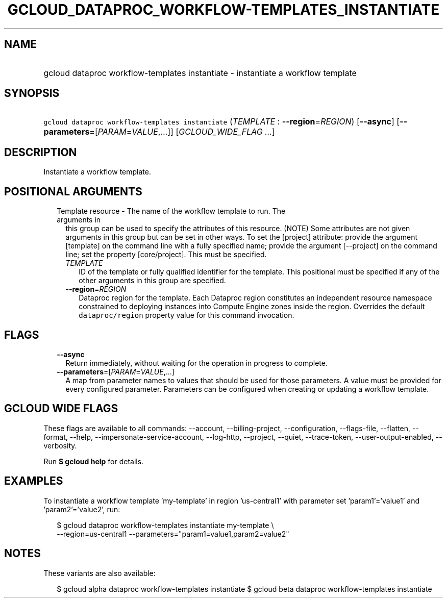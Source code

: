 
.TH "GCLOUD_DATAPROC_WORKFLOW\-TEMPLATES_INSTANTIATE" 1



.SH "NAME"
.HP
gcloud dataproc workflow\-templates instantiate \- instantiate a workflow template



.SH "SYNOPSIS"
.HP
\f5gcloud dataproc workflow\-templates instantiate\fR (\fITEMPLATE\fR\ :\ \fB\-\-region\fR=\fIREGION\fR) [\fB\-\-async\fR] [\fB\-\-parameters\fR=[\fIPARAM\fR=\fIVALUE\fR,...]] [\fIGCLOUD_WIDE_FLAG\ ...\fR]



.SH "DESCRIPTION"

Instantiate a workflow template.



.SH "POSITIONAL ARGUMENTS"

.RS 2m
.TP 2m

Template resource \- The name of the workflow template to run. The arguments in
this group can be used to specify the attributes of this resource. (NOTE) Some
attributes are not given arguments in this group but can be set in other ways.
To set the [project] attribute: provide the argument [template] on the command
line with a fully specified name; provide the argument [\-\-project] on the
command line; set the property [core/project]. This must be specified.

.RS 2m
.TP 2m
\fITEMPLATE\fR
ID of the template or fully qualified identifier for the template. This
positional must be specified if any of the other arguments in this group are
specified.

.TP 2m
\fB\-\-region\fR=\fIREGION\fR
Dataproc region for the template. Each Dataproc region constitutes an
independent resource namespace constrained to deploying instances into Compute
Engine zones inside the region. Overrides the default \f5dataproc/region\fR
property value for this command invocation.


.RE
.RE
.sp

.SH "FLAGS"

.RS 2m
.TP 2m
\fB\-\-async\fR
Return immediately, without waiting for the operation in progress to complete.

.TP 2m
\fB\-\-parameters\fR=[\fIPARAM\fR=\fIVALUE\fR,...]
A map from parameter names to values that should be used for those parameters. A
value must be provided for every configured parameter. Parameters can be
configured when creating or updating a workflow template.


.RE
.sp

.SH "GCLOUD WIDE FLAGS"

These flags are available to all commands: \-\-account, \-\-billing\-project,
\-\-configuration, \-\-flags\-file, \-\-flatten, \-\-format, \-\-help,
\-\-impersonate\-service\-account, \-\-log\-http, \-\-project, \-\-quiet,
\-\-trace\-token, \-\-user\-output\-enabled, \-\-verbosity.

Run \fB$ gcloud help\fR for details.



.SH "EXAMPLES"

To instantiate a workflow template 'my\-template' in region 'us\-central1' with
parameter set 'param1'='value1' and 'param2'='value2', run:

.RS 2m
$ gcloud dataproc workflow\-templates instantiate my\-template \e
    \-\-region=us\-central1 \-\-parameters="param1=value1,param2=value2"
.RE



.SH "NOTES"

These variants are also available:

.RS 2m
$ gcloud alpha dataproc workflow\-templates instantiate
$ gcloud beta dataproc workflow\-templates instantiate
.RE

